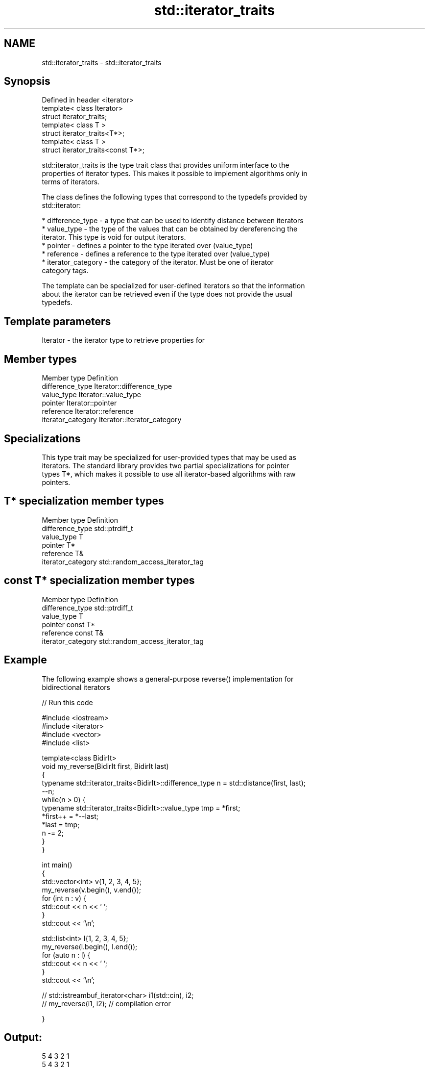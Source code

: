 .TH std::iterator_traits 3 "Nov 25 2015" "2.0 | http://cppreference.com" "C++ Standard Libary"
.SH NAME
std::iterator_traits \- std::iterator_traits

.SH Synopsis
   Defined in header <iterator>
   template< class Iterator>
   struct iterator_traits;
   template< class T >
   struct iterator_traits<T*>;
   template< class T >
   struct iterator_traits<const T*>;

   std::iterator_traits is the type trait class that provides uniform interface to the
   properties of iterator types. This makes it possible to implement algorithms only in
   terms of iterators.

   The class defines the following types that correspond to the typedefs provided by
   std::iterator:

     * difference_type - a type that can be used to identify distance between iterators
     * value_type - the type of the values that can be obtained by dereferencing the
       iterator. This type is void for output iterators.
     * pointer - defines a pointer to the type iterated over (value_type)
     * reference - defines a reference to the type iterated over (value_type)
     * iterator_category - the category of the iterator. Must be one of iterator
       category tags.

   The template can be specialized for user-defined iterators so that the information
   about the iterator can be retrieved even if the type does not provide the usual
   typedefs.

.SH Template parameters

   Iterator - the iterator type to retrieve properties for

.SH Member types

   Member type       Definition
   difference_type   Iterator::difference_type
   value_type        Iterator::value_type
   pointer           Iterator::pointer
   reference         Iterator::reference
   iterator_category Iterator::iterator_category

.SH Specializations

   This type trait may be specialized for user-provided types that may be used as
   iterators. The standard library provides two partial specializations for pointer
   types T*, which makes it possible to use all iterator-based algorithms with raw
   pointers.

.SH T* specialization member types

   Member type       Definition
   difference_type   std::ptrdiff_t
   value_type        T
   pointer           T*
   reference         T&
   iterator_category std::random_access_iterator_tag

.SH const T* specialization member types

   Member type       Definition
   difference_type   std::ptrdiff_t
   value_type        T
   pointer           const T*
   reference         const T&
   iterator_category std::random_access_iterator_tag

.SH Example

   The following example shows a general-purpose reverse() implementation for
   bidirectional iterators

   
// Run this code

 #include <iostream>
 #include <iterator>
 #include <vector>
 #include <list>
  
 template<class BidirIt>
 void my_reverse(BidirIt first, BidirIt last)
 {
     typename std::iterator_traits<BidirIt>::difference_type n = std::distance(first, last);
     --n;
     while(n > 0) {
         typename std::iterator_traits<BidirIt>::value_type tmp = *first;
         *first++ = *--last;
         *last = tmp;
         n -= 2;
     }
 }
  
 int main()
 {
     std::vector<int> v{1, 2, 3, 4, 5};
     my_reverse(v.begin(), v.end());
     for (int n : v) {
         std::cout << n << ' ';
     }
     std::cout << '\\n';
  
     std::list<int> l{1, 2, 3, 4, 5};
     my_reverse(l.begin(), l.end());
     for (auto n : l) {
         std::cout << n << ' ';
     }
     std::cout << '\\n';
  
 //    std::istreambuf_iterator<char> i1(std::cin), i2;
 //    my_reverse(i1, i2); // compilation error
  
 }

.SH Output:

 5 4 3 2 1
 5 4 3 2 1

.SH See also

   iterator                   the basic iterator
                              \fI(class template)\fP 
   input_iterator_tag
   output_iterator_tag        empty class types used to indicate iterator categories
   forward_iterator_tag       \fI(class)\fP 
   bidirectional_iterator_tag
   random_access_iterator_tag
